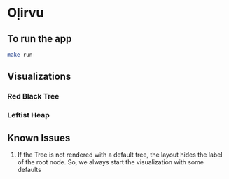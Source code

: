 * Oḷirvu

** To run the app
 #+begin_src bash
 make run
 #+end_src

** Visualizations

*** Red Black Tree
[[./images/rbt.png]]

*** Leftist Heap
[[./images/leftist_heap.png]]

** Known Issues
1. If the Tree is not rendered with a default tree, the
   layout hides the label of the root node. So, we always start the
   visualization with some defaults


